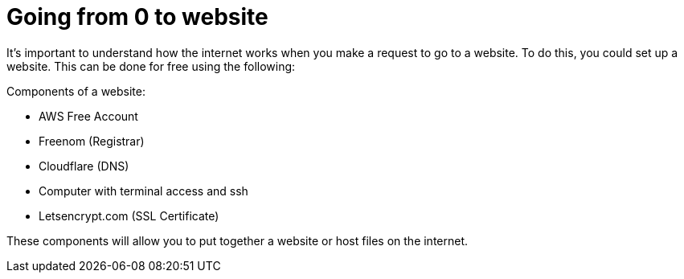 = Going from 0 to website

It's important to understand how the internet works when you make a request to go to a website. To do this, you could set up a website. This can be done for free using the following:

.Components of a website:
* AWS Free Account
* Freenom (Registrar)
* Cloudflare (DNS)
* Computer with terminal access and ssh
* Letsencrypt.com (SSL Certificate)

These components will allow you to put together a website or host files on the internet.


